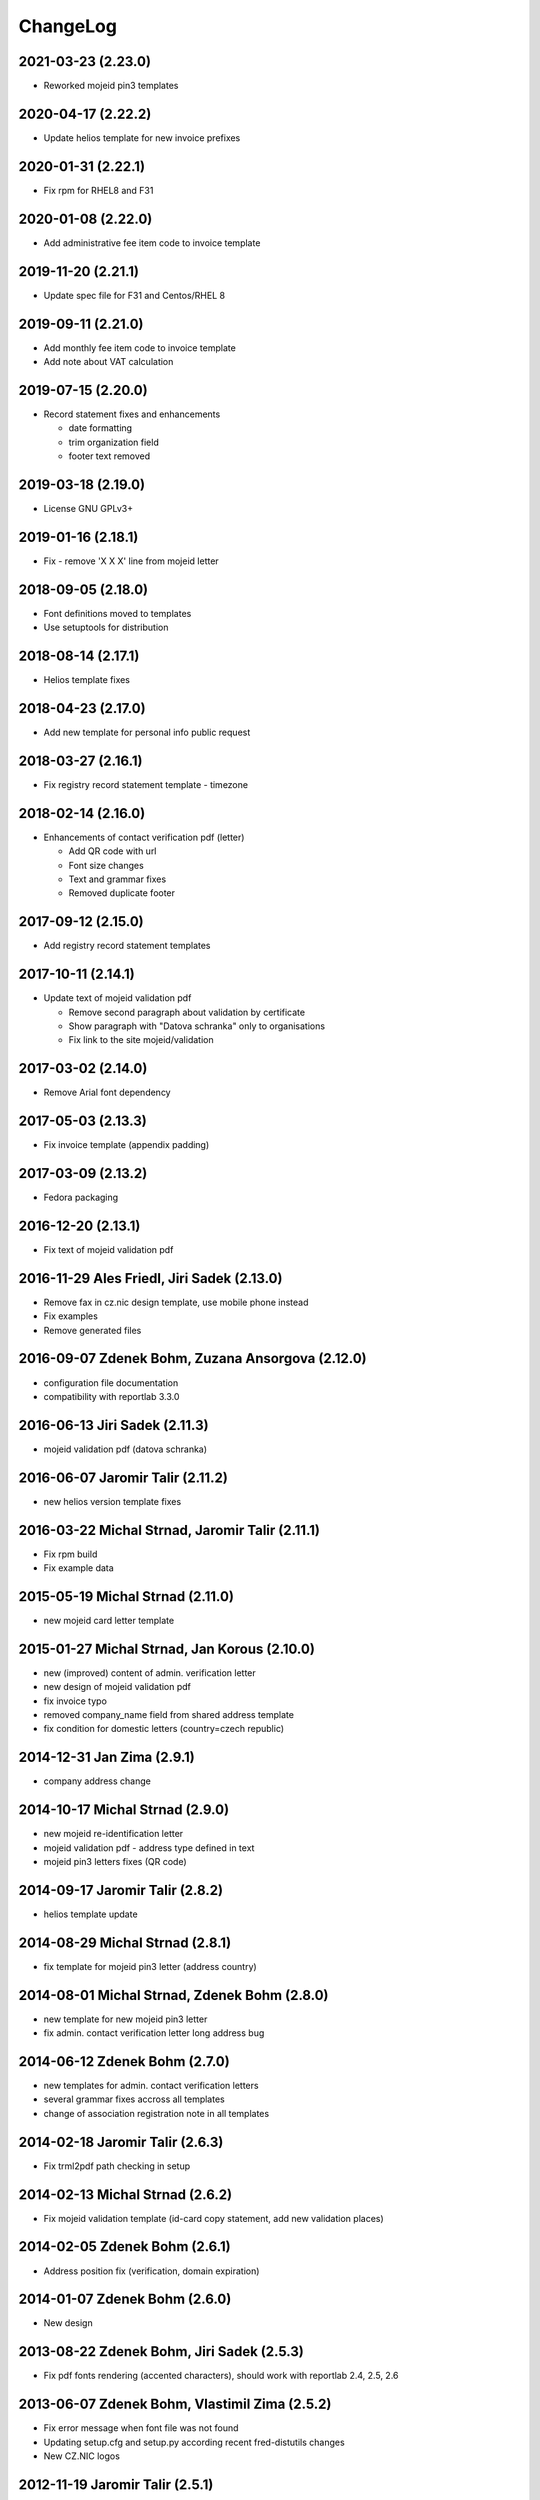 ChangeLog
=========

2021-03-23 (2.23.0)
-------------------

* Reworked mojeid pin3 templates


2020-04-17 (2.22.2)
-------------------

* Update helios template for new invoice prefixes


2020-01-31 (2.22.1)
-------------------

* Fix rpm for RHEL8 and F31


2020-01-08 (2.22.0)
-------------------

* Add administrative fee item code to invoice template


2019-11-20 (2.21.1)
-------------------

* Update spec file for F31 and Centos/RHEL 8


2019-09-11 (2.21.0)
-------------------

* Add monthly fee item code to invoice template
* Add note about VAT calculation


2019-07-15 (2.20.0)
-------------------

* Record statement fixes and enhancements

  * date formatting
  * trim organization field
  * footer text removed


2019-03-18 (2.19.0)
-------------------

* License GNU GPLv3+


2019-01-16 (2.18.1)
-------------------

* Fix - remove 'X X X' line from mojeid letter


2018-09-05 (2.18.0)
-------------------

* Font definitions moved to templates
* Use setuptools for distribution


2018-08-14 (2.17.1)
-------------------

* Helios template fixes


2018-04-23 (2.17.0)
-------------------

* Add new template for personal info public request


2018-03-27 (2.16.1)
-------------------

* Fix registry record statement template - timezone


2018-02-14 (2.16.0)
-------------------

* Enhancements of contact verification pdf (letter)

  * Add QR code with url
  * Font size changes
  * Text and grammar fixes
  * Removed duplicate footer


2017-09-12 (2.15.0)
-------------------

* Add registry record statement templates


2017-10-11 (2.14.1)
-------------------

* Update text of mojeid validation pdf

  * Remove second paragraph about validation by certificate
  * Show paragraph with "Datova schranka" only to organisations
  * Fix link to the site mojeid/validation


2017-03-02 (2.14.0)
-------------------

* Remove Arial font dependency


2017-05-03 (2.13.3)
-------------------

* Fix invoice template (appendix padding)


2017-03-09 (2.13.2)
-------------------

* Fedora packaging


2016-12-20 (2.13.1)
-------------------

* Fix text of mojeid validation pdf


2016-11-29 Ales Friedl, Jiri Sadek (2.13.0)
-------------------------------------------

* Remove fax in cz.nic design template, use mobile phone instead
* Fix examples
* Remove generated files


2016-09-07 Zdenek Bohm, Zuzana Ansorgova (2.12.0)
-------------------------------------------------

* configuration file documentation
* compatibility with reportlab 3.3.0


2016-06-13 Jiri Sadek (2.11.3)
------------------------------

* mojeid validation pdf (datova schranka)


2016-06-07 Jaromir Talir (2.11.2)
---------------------------------

* new helios version template fixes


2016-03-22 Michal Strnad, Jaromir Talir (2.11.1)
------------------------------------------------

* Fix rpm build
* Fix example data


2015-05-19 Michal Strnad (2.11.0)
---------------------------------

* new mojeid card letter template


2015-01-27 Michal Strnad, Jan Korous (2.10.0)
---------------------------------------------

* new (improved) content of admin. verification letter
* new design of mojeid validation pdf
* fix invoice typo
* removed company_name field from shared address template
* fix condition for domestic letters (country=czech republic)


2014-12-31 Jan Zima (2.9.1)
---------------------------

* company address change


2014-10-17 Michal Strnad (2.9.0)
--------------------------------

* new mojeid re-identification letter
* mojeid validation pdf - address type defined in text
* mojeid pin3 letters fixes (QR code)


2014-09-17 Jaromir Talir (2.8.2)
--------------------------------

* helios template update


2014-08-29 Michal Strnad (2.8.1)
--------------------------------

* fix template for mojeid pin3 letter (address country)


2014-08-01 Michal Strnad, Zdenek Bohm (2.8.0)
---------------------------------------------

* new template for new mojeid pin3 letter
* fix admin. contact verification letter long address bug


2014-06-12 Zdenek Bohm (2.7.0)
------------------------------

* new templates for admin. contact verification letters
* several grammar fixes accross all templates
* change of association registration note in all templates


2014-02-18 Jaromir Talir (2.6.3)
--------------------------------

* Fix trml2pdf path checking in setup


2014-02-13 Michal Strnad (2.6.2)
--------------------------------

* Fix mojeid validation template (id-card copy statement, add new validation places)


2014-02-05 Zdenek Bohm (2.6.1)
------------------------------

* Address position fix (verification, domain expiration)


2014-01-07 Zdenek Bohm (2.6.0)
------------------------------

* New design


2013-08-22 Zdenek Bohm, Jiri Sadek (2.5.3)
------------------------------------------

* Fix pdf fonts rendering (accented characters), should work with reportlab 2.4, 2.5, 2.6


2013-06-07 Zdenek Bohm, Vlastimil Zima (2.5.2)
----------------------------------------------

* Fix error message when font file was not found
* Updating setup.cfg and setup.py according recent fred-distutils changes
* New CZ.NIC logos


2012-11-19 Jaromir Talir (2.5.1)
--------------------------------

* mojeid pin3 letter template changes


2012-09-05 Juraj Vicenik, Jan Zima (2.5.0)
------------------------------------------

* contact verification letter templates
* mojeid_auth tag changed to contact_auth in mojeid letter template
* fix mojeid validation template


2012-05-15 Zdenek Bohm (2.4.0)
------------------------------

* invoice template fix (advance payments - bold text)
* new invoice examples


2012-04-12 Zdenek Bohm (2.3.5)
------------------------------

* invoice template fix (summarize item line)


2012-03-26 Zdenek Bohm (2.3.4)
------------------------------

* mojeid templates fixes


2012-03-14 Zdenek Bohm, Juraj Vicenik (2.3.3)
---------------------------------------------

* mojeid templates changes
* letter address format fix (stateorprovince)


2011-11-04 Zdenek Bohm (2.3.2)
------------------------------

* account invoice fixes (translations)


2011-11-02 Zdenek Bohm, Jaromir Talir (2.3.1)
---------------------------------------------

* fix rpm build
* account invoice fixes (service codes)


2011-10-18 Zdenek Bohm, Jaromir Talir, Jan Zima (2.3.0)
-------------------------------------------------------

* updated FredTable constructor default parameters (to be compatible with tinyerp-server-4.2.3.4-7)
* helios template update
* account invoice template update

  * new template parameters
  * formatting changes
  * translations updates


2011-06-02 Vit Vomacko (2.2.0)
------------------------------

* removed local freddist


2010-12-13 Juraj Vicenik (2.1.7)
--------------------------------

* If country is Czech republic, don't write it to the address
* Changed office hours in mojeID validation document


2010-11-04 Juraj Vicenik (2.1.6)
--------------------------------

* Modified documents for MojeID - validation
* Changed XML format for validation - handle is allowed


2010-10-25 Juraj Vicenik (2.1.5)
--------------------------------

* Fixes in mojeid letters


2010-10-23 Jaromir Talir , Juraj Vicenik (2.1.4)
------------------------------------------------

* Fixes in mojeid letters


2010-10-18 Zdenek Bohm, Juraj Vicenik (2.1.3)
---------------------------------------------

* New documents for Mojeid (identification and validation letters)


2010-07-30 Jiri Sadek, Juraj Vicenik (2.1.2)
--------------------------------------------

* Warning letter table fix (heading, padding)
* Compatibility with reportlab 2.4


2010-07-23 Jiri Sadek (version 2.1.1)
-------------------------------------

* New cznic logo added
* Warning letter table format fix (padding)


2010-06-28 Juraj Vicenik (version 2.1.0)
----------------------------------------

* Trimming of long names in some templates
* Added template for notification about defunct contacts
* More templates moved to file with shared templates
* Moved registry-specific data from some files to ``translataion_`` files


2010-02-17 Zdenek Bohm,  Jaromir Talir (version 2.0.4)
------------------------------------------------------

* Template for accounting software helios updated to support new year prefix for invoice numbers and new vat rate
* Added support for years fee
* Fixed incompability with reportlab version > 2.1


2009-07-02 Jaromir Talir (version 2.0.3)
----------------------------------------

* Fixed czech translation for invoice template text
* Added support for negative invoices to invoice template
* Changed dependance on freefont to dejavu fonts


2008-05-25 Jaromir Talir (version 2.0.2)
----------------------------------------

* bugfix doubled '-' sign in case of negative numbers in helios template


2008-12-17 Jaromir Talir (version 2.0.1)
----------------------------------------

* bugfix negative numbers in invoice template


2008-11-10 Jaromir Talir (version 2.0.0)
----------------------------------------

* updating czech translation for warning letter (grammar corrections)
* adding support for Keysets in public requests


2008-08-19 Ales Dolezal
-----------------------

* new setup options, which provides way to manually set up some parameters (trml name and path and
  font names and path) if used with ``--no-check-deps`` option.


2008-07-15 Jaromir Talir (version 1.4.2)
----------------------------------------

* update helios template

  * enhanced VAT string prependation

* added path to ubuntu font package path
* updated installation process
* rpm build fixes


2008-06-05 Jaromir Talir, Ales Dolezal (version 1.4.1)
------------------------------------------------------

* small build process changes


2008-05-30 Jaromir Talir, Ales Dolezal (version 1.4.0)
------------------------------------------------------

* new build system fred-dist
* impementation of new public request template
* helios template update

  * changing date because of request from VGD


2008-03-06 Jaromir Talir (version 1.3.2)
----------------------------------------

* examples are out of distribution package
* helios template update

  * fixing another removing of 0 from old invoice numbering schema


2008-02-19 Jaromir Talir (version 1.3.1)
----------------------------------------

* helios template update

  * fixing removing of 0 from old invoice numbering schema
  * fixing generation of element DatPorizeni

* fred2pdf fixes made in r4415 was accidentaly revert, now are back


2008-01-09 Jaromir Talir (version 1.3.0)
----------------------------------------

* helios integration
* new invoice design


2007-11-15 Jaromir Talir (version 1.2)
----------------------------------------

* speed fixes of pdf generation in rml2pdf
* update template for invoices with new design
* new template for warning letter about expiration passing
